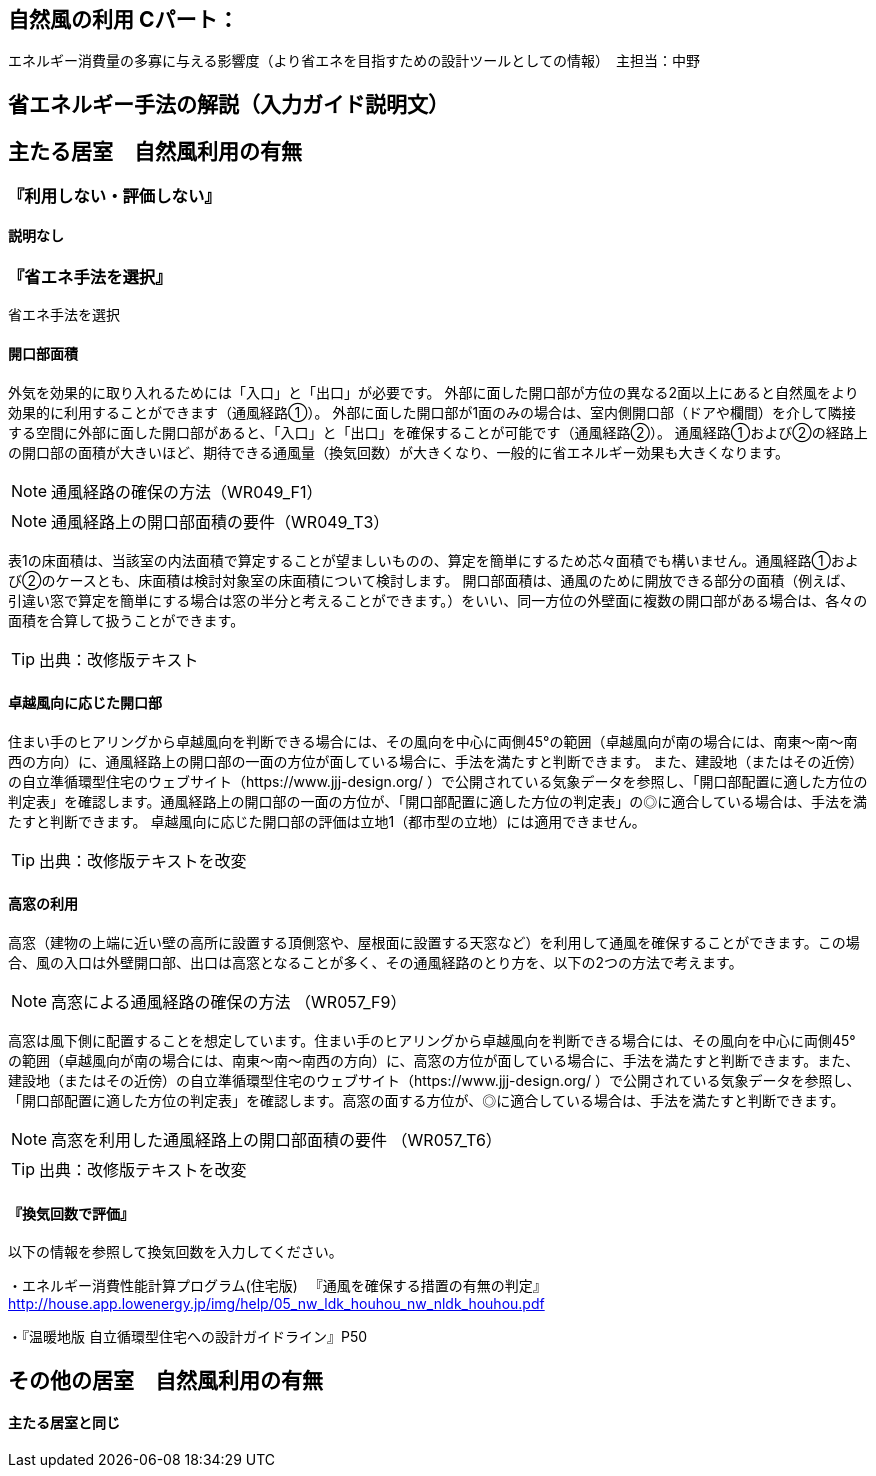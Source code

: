 == 自然風の利用 Cパート：
エネルギー消費量の多寡に与える影響度（より省エネを目指すための設計ツールとしての情報）　主担当：中野

== 省エネルギー手法の解説（入力ガイド説明文）


== 主たる居室　自然風利用の有無

=== 『利用しない・評価しない』

==== 説明なし

=== 『省エネ手法を選択』

省エネ手法を選択

[[shuho_nw_ldk_kaikomenseki]]
==== 開口部面積

外気を効果的に取り入れるためには「入口」と「出口」が必要です。
外部に面した開口部が方位の異なる2面以上にあると自然風をより効果的に利用することができます（通風経路①）。
外部に面した開口部が1面のみの場合は、室内側開口部（ドアや欄間）を介して隣接する空間に外部に面した開口部があると、「入口」と「出口」を確保することが可能です（通風経路②）。
通風経路①および②の経路上の開口部の面積が大きいほど、期待できる通風量（換気回数）が大きくなり、一般的に省エネルギー効果も大きくなります。

NOTE: 通風経路の確保の方法（WR049_F1）

NOTE: 通風経路上の開口部面積の要件（WR049_T3）

表1の床面積は、当該室の内法面積で算定することが望ましいものの、算定を簡単にするため芯々面積でも構いません。通風経路①および②のケースとも、床面積は検討対象室の床面積について検討します。
開口部面積は、通風のために開放できる部分の面積（例えば、引違い窓で算定を簡単にする場合は窓の半分と考えることができます。）をいい、同一方位の外壁面に複数の開口部がある場合は、各々の面積を合算して扱うことができます。

TIP: 出典：改修版テキスト


[[shuho_nw_ldk_kaikohaichi]]
==== 卓越風向に応じた開口部

住まい手のヒアリングから卓越風向を判断できる場合には、その風向を中心に両側45°の範囲（卓越風向が南の場合には、南東～南～南西の方向）に、通風経路上の開口部の一面の方位が面している場合に、手法を満たすと判断できます。
また、建設地（またはその近傍）の自立準循環型住宅のウェブサイト（https://www.jjj-design.org/ ）で公開されている気象データを参照し、「開口部配置に適した方位の判定表」を確認します。通風経路上の開口部の一面の方位が、「開口部配置に適した方位の判定表」の◎に適合している場合は、手法を満たすと判断できます。
卓越風向に応じた開口部の評価は立地1（都市型の立地）には適用できません。

TIP: 出典：改修版テキストを改変


[[shuho_nw_ldk_takamado]]
==== 高窓の利用

高窓（建物の上端に近い壁の高所に設置する頂側窓や、屋根面に設置する天窓など）を利用して通風を確保することができます。この場合、風の入口は外壁開口部、出口は高窓となることが多く、その通風経路のとり方を、以下の2つの方法で考えます。

NOTE: 高窓による通風経路の確保の方法 （WR057_F9）

高窓は風下側に配置することを想定しています。住まい手のヒアリングから卓越風向を判断できる場合には、その風向を中心に両側45°の範囲（卓越風向が南の場合には、南東～南～南西の方向）に、高窓の方位が面している場合に、手法を満たすと判断できます。また、建設地（またはその近傍）の自立準循環型住宅のウェブサイト（https://www.jjj-design.org/ ）で公開されている気象データを参照し、「開口部配置に適した方位の判定表」を確認します。高窓の面する方位が、◎に適合している場合は、手法を満たすと判断できます。

NOTE: 高窓を利用した通風経路上の開口部面積の要件 （WR057_T6）

TIP: 出典：改修版テキストを改変


[[shuho_nw_ldk_kankikaisu]]
==== 『換気回数で評価』

以下の情報を参照して換気回数を入力してください。

・エネルギー消費性能計算プログラム(住宅版) 　『通風を確保する措置の有無の判定』
http://house.app.lowenergy.jp/img/help/05_nw_ldk_houhou_nw_nldk_houhou.pdf

・『温暖地版 自立循環型住宅への設計ガイドライン』P50


== その他の居室　自然風利用の有無

==== 主たる居室と同じ
